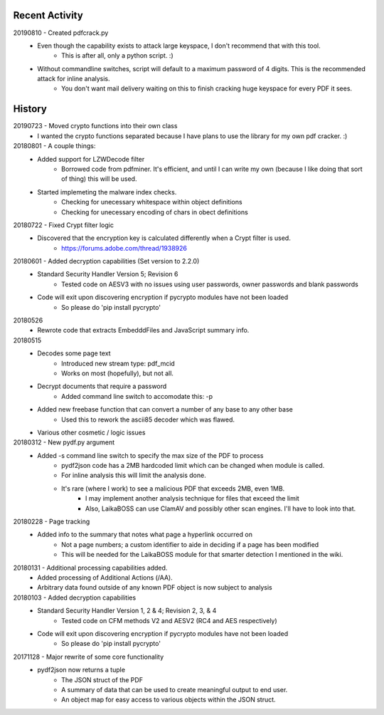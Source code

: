 Recent Activity
---------------
20190810 - Created pdfcrack.py
    -  Even though the capability exists to attack large keyspace, I don't recommend that with this tool.
        -  This is after all, only a python script. :)
    -  Without commandline switches, script will default to a maximum password of 4 digits. This is the recommended attack for inline analysis.
        - You don't want mail delivery waiting on this to finish cracking huge keyspace for every PDF it sees.

History
-------
20190723 - Moved crypto functions into their own class
    - I wanted the crypto functions separated because I have plans to use the library for my own pdf cracker. :)

20180801 - A couple things:
    - Added support for LZWDecode filter
        - Borrowed code from pdfminer.
          It's efficient, and until I can write my own (because I like doing that sort of thing) this will be used.
    - Started implemeting the malware index checks.
        - Checking for unecessary whitespace within object definitions
        - Checking for unecessary encoding of chars in obect definitions

20180722 - Fixed Crypt filter logic
    - Discovered that the encryption key is calculated differently when a Crypt filter is used.
        - https://forums.adobe.com/thread/1938926

20180601 - Added decryption capabilities (Set version to 2.2.0)
    - Standard Security Handler Version 5; Revision 6
        - Tested code on AESV3 with no issues using user passwords, owner passwords and blank passwords
    - Code will exit upon discovering encryption if pycrypto modules have not been loaded
        - So please do 'pip install pycrypto'

20180526
    - Rewrote code that extracts EmbedddFiles and JavaScript summary info.

20180515
    - Decodes some page text
        - Introduced new stream type: pdf_mcid
        - Works on most (hopefully), but not all.
    - Decrypt documents that require a password
        - Added command line switch to accomodate this: -p
    - Added new freebase function that can convert a number of any base to any other base
        - Used this to rework the ascii85 decoder which was flawed.
    - Various other cosmetic / logic issues

20180312 - New pydf.py argument
    - Added -s command line switch to specify the max size of the PDF to process
       - pydf2json code has a 2MB hardcoded limit which can be changed when module is called.
       - For inline analysis this will limit the analysis done.
       - It's rare (where I work) to see a malicious PDF that exceeds 2MB, even 1MB.
           - I may implement another analysis technique for files that exceed the limit
           - Also, LaikaBOSS can use ClamAV and possibly other scan engines. I'll have to look into that.

20180228 - Page tracking
    - Added info to the summary that notes what page a hyperlink occurred on
        - Not a page numbers; a custom identifier to aide in deciding if a page has been modified
        - This will be needed for the LaikaBOSS module for that smarter detection I mentioned in the wiki.

20180131 - Additional processing capabilities added.
    - Added processing of Additional Actions (/AA).
    - Arbitrary data found outside of any known PDF object is now subject to analysis

20180103 - Added decryption capabilities
    - Standard Security Handler Version 1, 2 & 4; Revision 2, 3, & 4
        - Tested code on CFM methods V2 and AESV2 (RC4 and AES respectively)
    - Code will exit upon discovering encryption if pycrypto modules have not been loaded
        - So please do 'pip install pycrypto'

20171128 - Major rewrite of some core functionality
    - pydf2json now returns a tuple
        - The JSON struct of the PDF
        - A summary of data that can be used to create meaningful output to end user.
        - An object map for easy access to various objects within the JSON struct.